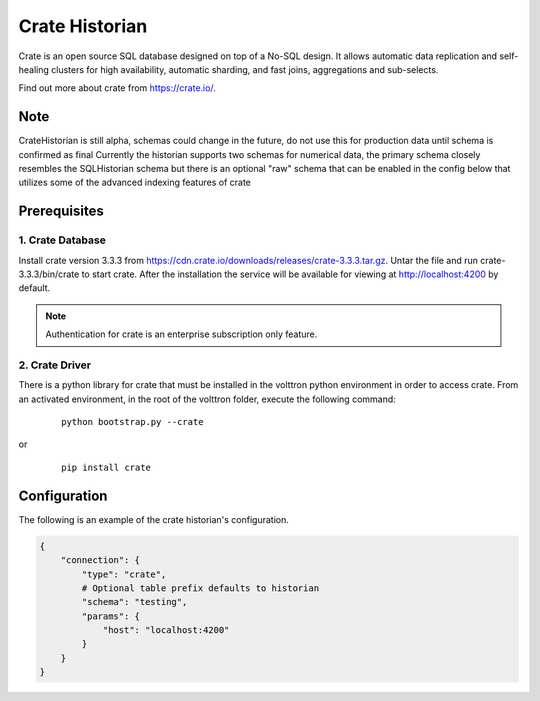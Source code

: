 .. _Crate_Historian:

===============
Crate Historian
===============

Crate is an open source SQL database designed on top of a No-SQL design.  It
allows automatic data replication and self-healing clusters for high
availability, automatic sharding, and fast joins, aggregations and sub-selects.

Find out more about crate from `<https://crate.io/>`_.

Note
~~~~
CrateHistorian is still alpha, schemas could change in the future, do not use
this for production data until schema is confirmed as final
Currently the historian supports two schemas for numerical data, the primary
schema closely resembles the SQLHistorian schema but there is an optional
"raw" schema that can be enabled in the config below that utilizes some of
the advanced indexing features of crate


Prerequisites
~~~~~~~~~~~~~

1. Crate Database
-----------------

Install crate version 3.3.3 from https://cdn.crate.io/downloads/releases/crate-3.3.3.tar.gz.
Untar the file and run crate-3.3.3/bin/crate to start crate. After the installation
the service will be available for viewing at http://localhost:4200 by default.

.. note::  Authentication for crate is an enterprise subscription only feature.

2. Crate Driver
---------------

There is a python library for crate that must be installed in the volttron
python environment in order to access crate.  From an activated environment,
in the root of the volttron folder, execute the following command:

    ::

        python bootstrap.py --crate

or

    ::

        pip install crate


Configuration
~~~~~~~~~~~~~
The following is an example of the crate historian's configuration.

.. code-block:: python

    {
        "connection": {
            "type": "crate",
            # Optional table prefix defaults to historian
            "schema": "testing",
            "params": {
                "host": "localhost:4200"
            }
        }
    }

